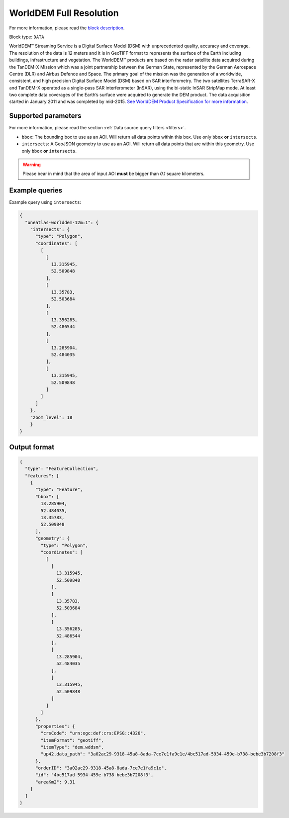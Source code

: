 .. meta::
   :description: UP42 data blocks: WorldDEM Full Resolution
   :keywords: UP42, data, Elevation, OneAtlas, DSM, High resolution

.. _oneatlas-worlddem-12m-block:

WorldDEM Full Resolution
========================

For more information, please read the `block description <empty>`_.

Block type: ``DATA``

WorldDEM™ Streaming Service is a Digital Surface Model (DSM) with unprecedented
quality, accuracy and coverage. The resolution of the data is 12 meters and it is in
GeoTIFF format to represents the surface of the Earth including buildings, infrastructure
and vegetation. The WorldDEM™ products are based on the radar satellite data acquired during the
TanDEM-X Mission which was a joint partnership between the German State, represented
by the German Aerospace Centre (DLR) and Airbus Defence and Space. The primary goal
of the mission was the generation of a worldwide, consistent, and high precision Digital
Surface Model (DSM) based on SAR interferometry. The two satellites TerraSAR-X and TanDEM-X
operated as a single-pass SAR interferometer (InSAR), using the bi-static InSAR StripMap mode.
At least two complete data coverages of the Earth’s surface were acquired to generate the DEM product.
The data acquisition started in January 2011 and was completed by mid-2015.
`See WorldDEM Product Specification for more information <https://oneatlas.airbus.com/service/worlddem-streaming>`_.


Supported parameters
--------------------

For more information, please read the section :ref:`Data source query filters  <filters>`.

* ``bbox``: The bounding box to use as an AOI. Will return all data points within this box. Use only ``bbox``
  **or** ``intersects``.
* ``intersects``: A GeoJSON geometry to use as an AOI. Will return all data points that are within this geometry. Use only ``bbox``
  **or** ``intersects``.


.. warning::

  Please bear in mind that the area of input AOI **must** be bigger than `0.1` square kilometers.

Example queries
---------------

Example query using ``intersects``:

.. code-block:: javascript

    {
      "oneatlas-worlddem-12m:1": {
        "intersects": {
          "type": "Polygon",
          "coordinates": [
            [
              [
                13.315945,
                52.509848
              ],
              [
                13.35783,
                52.503684
              ],
              [
                13.356285,
                52.486544
              ],
              [
                13.285904,
                52.484035
              ],
              [
                13.315945,
                52.509848
              ]
            ]
          ]
        },
        "zoom_level": 18
        }
    }

Output format
-------------

.. code-block:: javascript

    {
      "type": "FeatureCollection",
      "features": [
        {
          "type": "Feature",
          "bbox": [
            13.285904,
            52.484035,
            13.35783,
            52.509848
          ],
          "geometry": {
            "type": "Polygon",
            "coordinates": [
              [
                [
                  13.315945,
                  52.509848
                ],
                [
                  13.35783,
                  52.503684
                ],
                [
                  13.356285,
                  52.486544
                ],
                [
                  13.285904,
                  52.484035
                ],
                [
                  13.315945,
                  52.509848
                ]
              ]
            ]
          },
          "properties": {
            "crsCode": "urn:ogc:def:crs:EPSG::4326",
            "itemFormat": "geotiff",
            "itemType": "dem.wddsm",
            "up42.data_path": "3a02ac29-9318-45a8-8ada-7ce7e1fa9c1e/4bc517ad-5934-459e-b738-bebe3b7208f3"
          },
          "orderID": "3a02ac29-9318-45a8-8ada-7ce7e1fa9c1e",
          "id": "4bc517ad-5934-459e-b738-bebe3b7208f3",
          "areaKm2": 9.31
        }
      ]
    }
